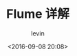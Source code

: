 #+TITLE: Flume 详解
#+DATE: <2016-09-08 20:08>
#+KEYWORDS: flume, 数据传输, data transfer
#+AUTHOR: levin
#+EMAIL: loneavon1@gmail.com

